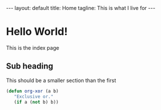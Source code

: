 #+BEGIN_HTML
---
layout: default
title: Home
tagline: This is what I live for
---
#+END_HTML
#+OPTIONS: toc:nil

* Hello World!

  This is the index page
  
** Sub heading

  This should be a smaller section than the first

#+BEGIN_SRC emacs-lisp
       (defun org-xor (a b)
          "Exclusive or."
          (if a (not b) b))
#+END_SRC
